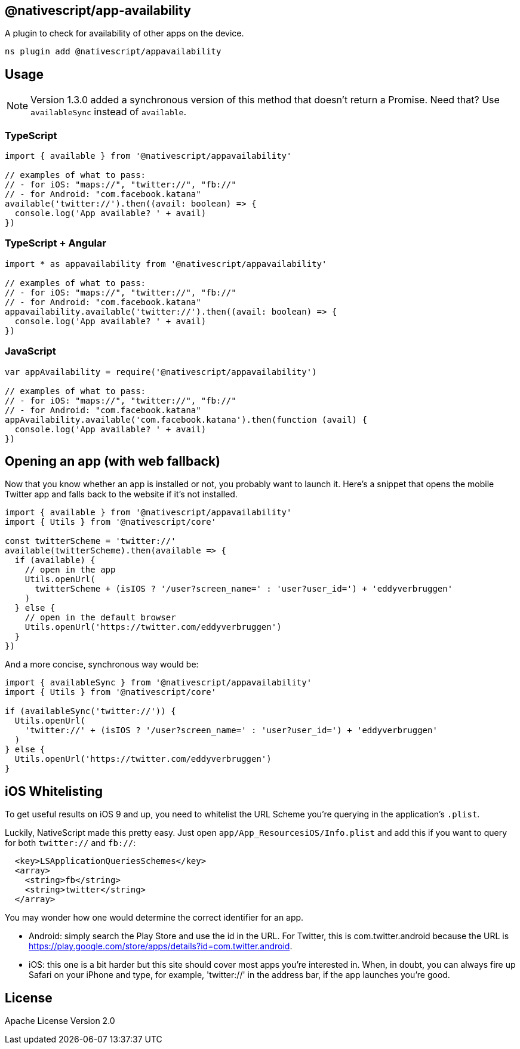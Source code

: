 
== @nativescript/app-availability

A plugin to check for availability of other apps on the device.

[,cli]
----
ns plugin add @nativescript/appavailability
----

== Usage

[NOTE]
====
Version 1.3.0 added a synchronous version of this method that doesn't return a Promise.
Need that?
Use `availableSync` instead of `available`.
====

=== TypeScript

[,typescript]
----
import { available } from '@nativescript/appavailability'

// examples of what to pass:
// - for iOS: "maps://", "twitter://", "fb://"
// - for Android: "com.facebook.katana"
available('twitter://').then((avail: boolean) => {
  console.log('App available? ' + avail)
})
----

=== TypeScript + Angular

[,typescript]
----
import * as appavailability from '@nativescript/appavailability'

// examples of what to pass:
// - for iOS: "maps://", "twitter://", "fb://"
// - for Android: "com.facebook.katana"
appavailability.available('twitter://').then((avail: boolean) => {
  console.log('App available? ' + avail)
})
----

=== JavaScript

[,javascript]
----
var appAvailability = require('@nativescript/appavailability')

// examples of what to pass:
// - for iOS: "maps://", "twitter://", "fb://"
// - for Android: "com.facebook.katana"
appAvailability.available('com.facebook.katana').then(function (avail) {
  console.log('App available? ' + avail)
})
----

== Opening an app (with web fallback)

Now that you know whether an app is installed or not, you probably want to launch it.
Here's a snippet that opens the mobile Twitter app and falls back to the website if it's not installed.

[,typescript]
----
import { available } from '@nativescript/appavailability'
import { Utils } from '@nativescript/core'

const twitterScheme = 'twitter://'
available(twitterScheme).then(available => {
  if (available) {
    // open in the app
    Utils.openUrl(
      twitterScheme + (isIOS ? '/user?screen_name=' : 'user?user_id=') + 'eddyverbruggen'
    )
  } else {
    // open in the default browser
    Utils.openUrl('https://twitter.com/eddyverbruggen')
  }
})
----

And a more concise, synchronous way would be:

[,typescript]
----
import { availableSync } from '@nativescript/appavailability'
import { Utils } from '@nativescript/core'

if (availableSync('twitter://')) {
  Utils.openUrl(
    'twitter://' + (isIOS ? '/user?screen_name=' : 'user?user_id=') + 'eddyverbruggen'
  )
} else {
  Utils.openUrl('https://twitter.com/eddyverbruggen')
}
----

== iOS Whitelisting

To get useful results on iOS 9 and up, you need to whitelist the URL Scheme you're querying in the application's `.plist`.

Luckily, NativeScript made this pretty easy.
Just open `app/App_ResourcesiOS/Info.plist` and add this if you want to query for both `twitter://` and `fb://`:

[,xml]
----
  <key>LSApplicationQueriesSchemes</key>
  <array>
    <string>fb</string>
    <string>twitter</string>
  </array>
----

You may wonder how one would determine the correct identifier for an app.

* Android: simply search the Play Store and use the id in the URL.
For Twitter, this is com.twitter.android because the URL is https://play.google.com/store/apps/details?id=com.twitter.android.
* iOS: this one is a bit harder but this site should cover most apps you're interested in.
When, in doubt, you can always fire up Safari on your iPhone and type, for example, 'twitter://' in the address bar, if the app launches you're good.

== License

Apache License Version 2.0
